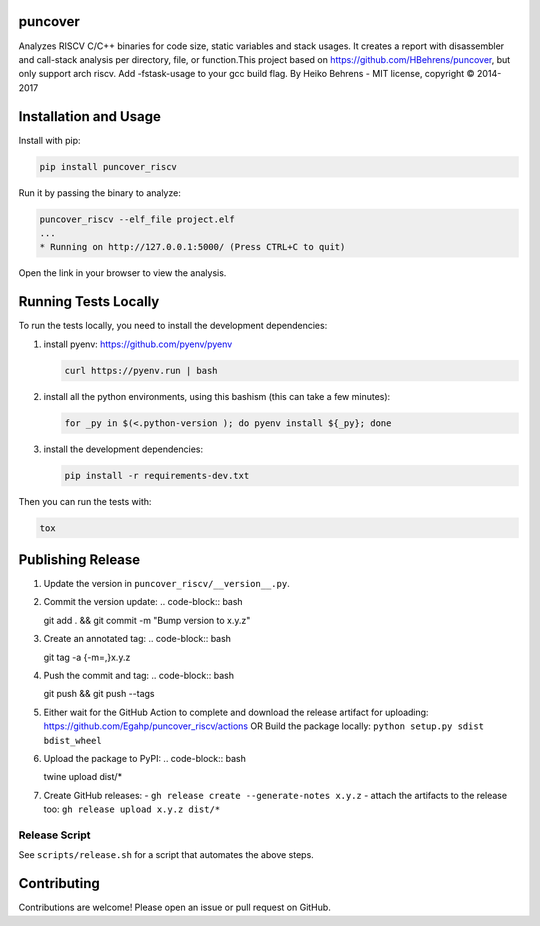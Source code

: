 
.. image:: https://img.shields.io/badge/GitHub-Egahp/puncover_riscv-8da0cb?style=flat-square&logo=github
   :alt: GitHub Link
   :target: https://github.com/Egahp/puncover_riscv

.. image:: https://img.shields.io/github/workflow/status/Egahp/puncover_riscv/Python%20package/master?style=flat-square
   :alt: GitHub Workflow Status (branch)
   :target: https://github.com/Egahp/puncover_riscv/actions?query=branch%3Amaster+

.. image:: https://img.shields.io/codecov/c/github/Egahp/puncover_riscv/master?style=flat-square
   :alt: Codecov branch
   :target: https://codecov.io/gh/Egahp/puncover_riscv

.. image:: https://img.shields.io/pypi/v/puncover_riscv?style=flat-square
   :alt: PyPI
   :target: https://pypi.org/project/puncover_riscv

.. image:: https://img.shields.io/pypi/pyversions/puncover_riscv?style=flat-square
   :alt: PyPI - Python Version
   :target: https://pypi.org/project/puncover_riscv

.. image:: https://img.shields.io/github/license/Egahp/puncover?color=blue&style=flat-square
   :alt: License - MIT
   :target: https://github.com/Egahp/puncover_riscv

puncover
========

.. image:: https://raw.githubusercontent.com/Egahp/puncover_riscv/master/images/overview.png

Analyzes RISCV C/C++ binaries for code size, static variables and stack usages. It
creates a report with disassembler and call-stack analysis per directory, file,
or function.This project based on https://github.com/HBehrens/puncover, but only support arch riscv.
Add -fstask-usage to your gcc build flag. By Heiko Behrens - MIT license, copyright © 2014-2017

Installation and Usage
======================

Install with pip:

.. code-block:: bash

   pip install puncover_riscv

Run it by passing the binary to analyze:

.. code-block:: bash

   puncover_riscv --elf_file project.elf
   ...
   * Running on http://127.0.0.1:5000/ (Press CTRL+C to quit)

Open the link in your browser to view the analysis.

Running Tests Locally
=====================

To run the tests locally, you need to install the development dependencies:

1. install pyenv: https://github.com/pyenv/pyenv

   ..  code-block:: bash

         curl https://pyenv.run | bash

2. install all the python environments, using this bashism (this can take a few
   minutes):

   ..  code-block:: bash

         for _py in $(<.python-version ); do pyenv install ${_py}; done

3. install the development dependencies:

   ..  code-block:: bash

      pip install -r requirements-dev.txt


Then you can run the tests with:

..  code-block:: bash

   tox

Publishing Release
==================

1. Update the version in ``puncover_riscv/__version__.py``.
2. Commit the version update:
   ..  code-block:: bash

   git add . && git commit -m "Bump version to x.y.z"


3. Create an annotated tag:
   ..  code-block:: bash

   git tag -a {-m=,}x.y.z

4. Push the commit and tag:
   ..  code-block:: bash

   git push && git push --tags

5. Either wait for the GitHub Action to complete and download the release
   artifact for uploading: https://github.com/Egahp/puncover_riscv/actions OR Build
   the package locally: ``python setup.py sdist bdist_wheel``
6. Upload the package to PyPI:
   ..  code-block:: bash

   twine upload dist/*

7. Create GitHub releases:
   - ``gh release create --generate-notes x.y.z``
   - attach the artifacts to the release too: ``gh release upload x.y.z dist/*``

Release Script
--------------

See ``scripts/release.sh`` for a script that automates the above steps.

Contributing
============

Contributions are welcome! Please open an issue or pull request on GitHub.
